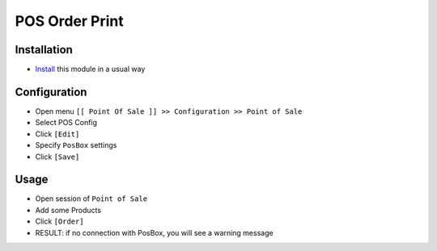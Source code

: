 =================
 POS Order Print
=================

Installation
============

* `Install <https://odoo-development.readthedocs.io/en/latest/odoo/usage/install-module.html>`__ this module in a usual way

Configuration
=============

* Open menu ``[[ Point Of Sale ]] >> Configuration >> Point of Sale``
* Select POS Config
* Click ``[Edit]``
* Specify ``PosBox`` settings
* Click ``[Save]``

Usage
=====

* Open session of ``Point of Sale``
* Add some Products
* Click ``[Order]``
* RESULT: if no connection with PosBox, you will see a warning message
